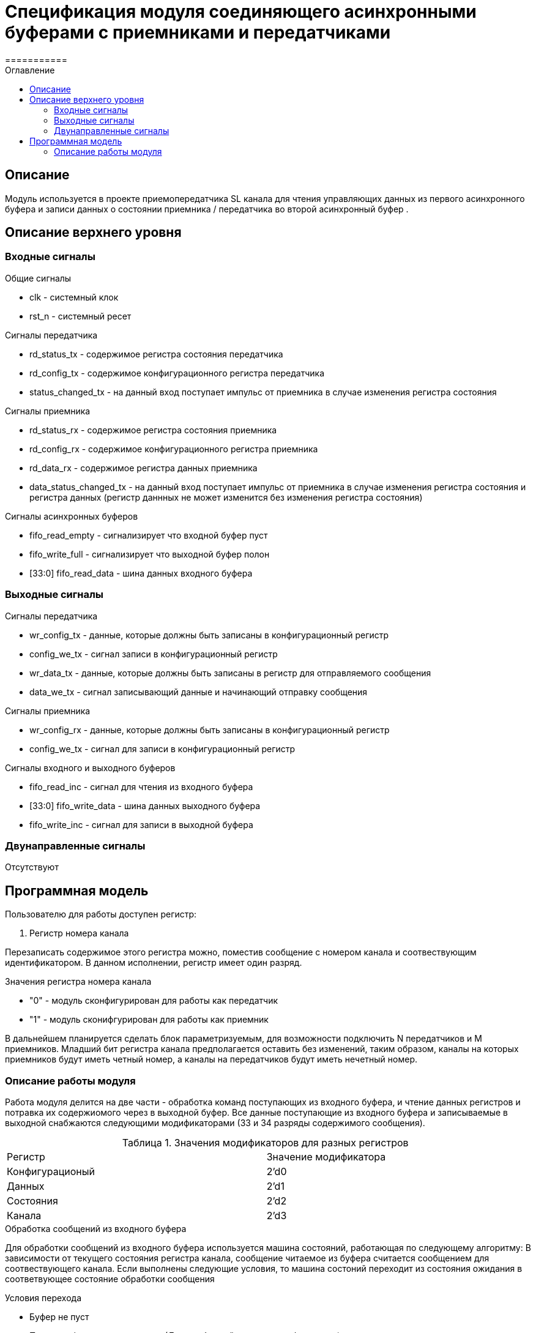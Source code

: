 = Спецификация модуля соединяющего асинхронными буферами c приемниками и передатчиками
===========
:Date:      20.12.2017
:Revision:  0.1
:toc:       right
:icons:     font
:source-highlighter: rouge
:table-caption:     Таблица
:listing-caption:   Код
:chapter-label:     Глава
:toc-title:         Оглавление
:version-label:     Версия
:figure-caption:    Рисунок
:imagesdir:         ./../img/

[[main-description]]
== Описание
Модуль используется в проекте приемопередатчика SL канала для чтения управляющих данных из первого асинхронного буфера и записи данных о состоянии приемника / передатчика во второй асинхронный буфер  .


[[top-level-description]]
== Описание верхнего уровня

[[input-signals]]
=== Входные сигналы
.Общие сигналы
* clk - системный клок
* rst_n - системный ресет

.Сигналы передатчика
* rd_status_tx - содержимое регистра состояния передатчика
* rd_config_tx - содержимое конфигурационного регистра передатчика
* status_changed_tx - на данный вход поступает импульс от приемника в случае изменения регистра состояния

.Сигналы приемника
* rd_status_rx - содержимое регистра состояния приемника
* rd_config_rx - содержимое конфигурационного регистра приемника
* rd_data_rx - содержимое регистра данных приемника
* data_status_changed_tx - на данный вход поступает импульс от приемника в случае изменения регистра состояния и регистра данных (регистр даннных не может изменится без изменения регистра состояния)

.Сигналы асинхронных буферов
* fifo_read_empty - сигнализирует что входной буфер пуст
* fifo_write_full - сигнализирует что выходной буфер полон
* [33:0] fifo_read_data - шина данных входного буфера

[[output-signals]]
=== Выходные сигналы

.Сигналы передатчика
* wr_config_tx - данные, которые должны быть записаны в конфигурационный регистр
* config_we_tx - сигнал записи в конфигурационный регистр
* wr_data_tx - данные, которые должны быть записаны в регистр для отправляемого сообщения
* data_we_tx - сигнал записывающий данные и начинающий отправку сообщения

.Сигналы приемника
* wr_config_rx - данные, которые должны быть записаны в конфигурационный регистр
* config_we_tx - сигнал для записи в конфигурационный регистр

.Сигналы входного и выходного буферов
* fifo_read_inc - сигнал для чтения из входного буфера
* [33:0] fifo_write_data - шина данных выходного буфера
* fifo_write_inc - сигнал для записи в выходной буфера

[[inout-signals]]
=== Двунаправленные сигналы
Отсутствуют


[[programm-model]]
== Программная модель
.Пользователю для работы доступен регистр:
. Регистр номера канала

Перезаписать содержимое этого регистра можно, поместив сообщение с номером канала и соотвествующим идентификатором. В данном исполнении, регистр имеет один разряд.

.Значения регистра номера канала
* "0"  - модуль сконфигурирован для работы как передатчик
* "1"  - модуль сконифгурирован для работы как приемник

В дальнейшем планируется сделать блок параметризуемым, для возможности подключить N передатчиков и M приемников. Младший бит регистра канала предполагается оставить без изменений, таким образом, каналы на которых приемников будут иметь четный номер, а каналы на передатчиков будут иметь нечетный номер.


[[work-description]]
=== Описание работы модуля
Работа модуля делится на две части - обработка команд поступающих из входного буфера, и чтение данных регистров и потравка их содержиомого через в выходной буфер.
Все данные поступающие из входного буфера и записываемые в выходной снабжаются следующими модификаторами (33 и 34 разряды содержимого сообщения).


.Значения модификаторов для разных регистров
[cols="2*^", width=99%]
|===
|Регистр                   |Значение модификатора
|Конфигурационый           | 2'd0
|Данных                    | 2'd1
|Состояния                 | 2'd2
|Канала                    | 2'd3
|===

.Обработка сообщений из входного буфера
Для обработки сообщений из входного буфера используется машина состояний, работающая по следующему алгоритму:
В зависимости от текущего состояния регистра канала, сообщение читаемое из буфера считается сообщением для соотвествующего канала.
Если выполнены следующие условия, то машина состоний переходит из состояния ожидания в соответвующее состояние обработки сообщения

.Условия перехода
* Буфер не пуст
* Приемник/передатчик не занят (Для сообщений данных и конфигурации)

При этом, при попытке записать данные в передатчик (у него нет входа для регистра данных), а также при сообщении содержащим данные для регистра состояния (запись в регистр состояния запрещена), собщение просто уничтожается.
В случае смены канала, содержимое сообщения записывается в регистр канала,
В случае изменения данных передатчика/приемника на соотвествующие выходы подается сообщение из буфера и write_enable для соответсвующего входа выставляется в "1".

Следующим тактом машина состояний возвращается в состояние ожидания сообщения, единицы на выходах write_enable переключаются в 0.
При смене канала и управлении конфигурационными регистрами генерируются внутренние сигналы "channel_changed" , "rx_config_changed", "tx_config_changed". Их назначение будет описано далее.
.Запись сообщений в выходной буфер
В выходной буфер записываются сообщения следующим образом:

.Серия сообщений записываемая при смене канала (channel_changed == 1)
* текущий канал
* регистр данных текущего канала (только для приемников)
* регистр состояния текущего канала
* конфигурационный регистр текущего канала

.Серия сообщений записываемая при смене регистра состояния модуля, находящегося на текущем канале (data_status_changed_rx == 1 , status_changed_tx)
* регистр данных текущего канала (только для приемников)
* регистр состояния текущего канала
* конфигурационный регистр текущего канала

При config_changed_rx == 1 и config_changed_tx == 1 в асинхронный буфер записывается сообщение с данными текущего регистра

При возникновении коннкурируещего импульса, он будет игнорирован. Возникновение таких ситуаций не предусматривается другими модулями.

